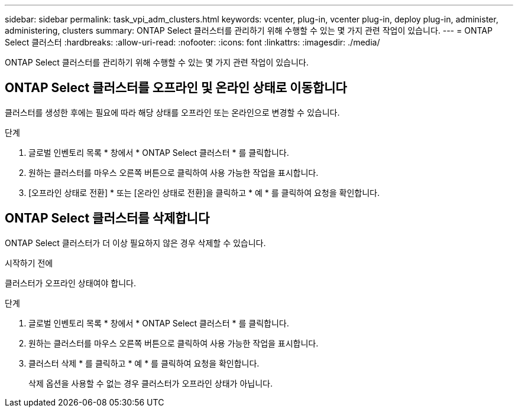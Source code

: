 ---
sidebar: sidebar 
permalink: task_vpi_adm_clusters.html 
keywords: vcenter, plug-in, vcenter plug-in, deploy plug-in, administer, administering, clusters 
summary: ONTAP Select 클러스터를 관리하기 위해 수행할 수 있는 몇 가지 관련 작업이 있습니다. 
---
= ONTAP Select 클러스터
:hardbreaks:
:allow-uri-read: 
:nofooter: 
:icons: font
:linkattrs: 
:imagesdir: ./media/


[role="lead"]
ONTAP Select 클러스터를 관리하기 위해 수행할 수 있는 몇 가지 관련 작업이 있습니다.



== ONTAP Select 클러스터를 오프라인 및 온라인 상태로 이동합니다

클러스터를 생성한 후에는 필요에 따라 해당 상태를 오프라인 또는 온라인으로 변경할 수 있습니다.

.단계
. 글로벌 인벤토리 목록 * 창에서 * ONTAP Select 클러스터 * 를 클릭합니다.
. 원하는 클러스터를 마우스 오른쪽 버튼으로 클릭하여 사용 가능한 작업을 표시합니다.
. [오프라인 상태로 전환] * 또는 [온라인 상태로 전환]을 클릭하고 * 예 * 를 클릭하여 요청을 확인합니다.




== ONTAP Select 클러스터를 삭제합니다

ONTAP Select 클러스터가 더 이상 필요하지 않은 경우 삭제할 수 있습니다.

.시작하기 전에
클러스터가 오프라인 상태여야 합니다.

.단계
. 글로벌 인벤토리 목록 * 창에서 * ONTAP Select 클러스터 * 를 클릭합니다.
. 원하는 클러스터를 마우스 오른쪽 버튼으로 클릭하여 사용 가능한 작업을 표시합니다.
. 클러스터 삭제 * 를 클릭하고 * 예 * 를 클릭하여 요청을 확인합니다.
+
삭제 옵션을 사용할 수 없는 경우 클러스터가 오프라인 상태가 아닙니다.


